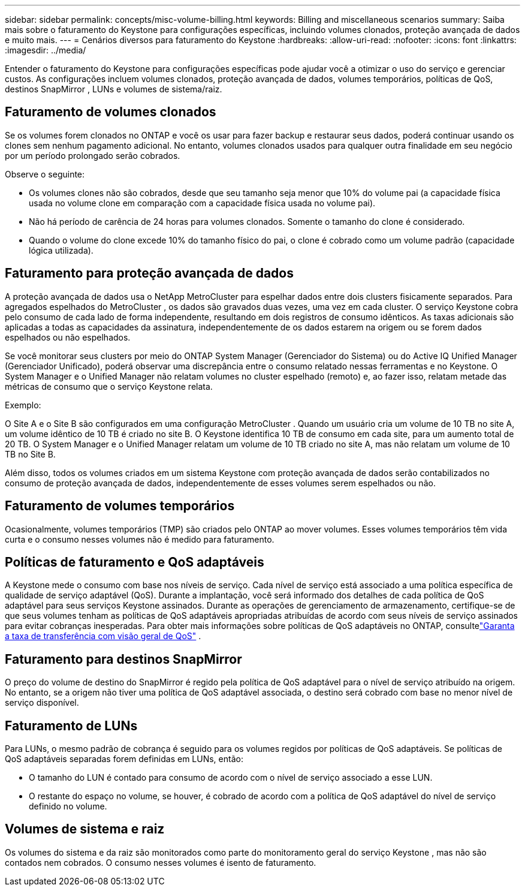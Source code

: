 ---
sidebar: sidebar 
permalink: concepts/misc-volume-billing.html 
keywords: Billing and miscellaneous scenarios 
summary: Saiba mais sobre o faturamento do Keystone para configurações específicas, incluindo volumes clonados, proteção avançada de dados e muito mais. 
---
= Cenários diversos para faturamento do Keystone
:hardbreaks:
:allow-uri-read: 
:nofooter: 
:icons: font
:linkattrs: 
:imagesdir: ../media/


[role="lead"]
Entender o faturamento do Keystone para configurações específicas pode ajudar você a otimizar o uso do serviço e gerenciar custos.  As configurações incluem volumes clonados, proteção avançada de dados, volumes temporários, políticas de QoS, destinos SnapMirror , LUNs e volumes de sistema/raiz.



== Faturamento de volumes clonados

Se os volumes forem clonados no ONTAP e você os usar para fazer backup e restaurar seus dados, poderá continuar usando os clones sem nenhum pagamento adicional.  No entanto, volumes clonados usados para qualquer outra finalidade em seu negócio por um período prolongado serão cobrados.

Observe o seguinte:

* Os volumes clones não são cobrados, desde que seu tamanho seja menor que 10% do volume pai (a capacidade física usada no volume clone em comparação com a capacidade física usada no volume pai).
* Não há período de carência de 24 horas para volumes clonados.  Somente o tamanho do clone é considerado.
* Quando o volume do clone excede 10% do tamanho físico do pai, o clone é cobrado como um volume padrão (capacidade lógica utilizada).




== Faturamento para proteção avançada de dados

A proteção avançada de dados usa o NetApp MetroCluster para espelhar dados entre dois clusters fisicamente separados.  Para agregados espelhados do MetroCluster , os dados são gravados duas vezes, uma vez em cada cluster.  O serviço Keystone cobra pelo consumo de cada lado de forma independente, resultando em dois registros de consumo idênticos.  As taxas adicionais são aplicadas a todas as capacidades da assinatura, independentemente de os dados estarem na origem ou se forem dados espelhados ou não espelhados.

Se você monitorar seus clusters por meio do ONTAP System Manager (Gerenciador do Sistema) ou do Active IQ Unified Manager (Gerenciador Unificado), poderá observar uma discrepância entre o consumo relatado nessas ferramentas e no Keystone.  O System Manager e o Unified Manager não relatam volumes no cluster espelhado (remoto) e, ao fazer isso, relatam metade das métricas de consumo que o serviço Keystone relata.

.Exemplo:
O Site A e o Site B são configurados em uma configuração MetroCluster .  Quando um usuário cria um volume de 10 TB no site A, um volume idêntico de 10 TB é criado no site B. O Keystone identifica 10 TB de consumo em cada site, para um aumento total de 20 TB.  O System Manager e o Unified Manager relatam um volume de 10 TB criado no site A, mas não relatam um volume de 10 TB no Site B.

Além disso, todos os volumes criados em um sistema Keystone com proteção avançada de dados serão contabilizados no consumo de proteção avançada de dados, independentemente de esses volumes serem espelhados ou não.



== Faturamento de volumes temporários

Ocasionalmente, volumes temporários (TMP) são criados pelo ONTAP ao mover volumes.  Esses volumes temporários têm vida curta e o consumo nesses volumes não é medido para faturamento.



== Políticas de faturamento e QoS adaptáveis

A Keystone mede o consumo com base nos níveis de serviço.  Cada nível de serviço está associado a uma política específica de qualidade de serviço adaptável (QoS).  Durante a implantação, você será informado dos detalhes de cada política de QoS adaptável para seus serviços Keystone assinados.  Durante as operações de gerenciamento de armazenamento, certifique-se de que seus volumes tenham as políticas de QoS adaptáveis apropriadas atribuídas de acordo com seus níveis de serviço assinados para evitar cobranças inesperadas.  Para obter mais informações sobre políticas de QoS adaptáveis no ONTAP, consultelink:https://docs.netapp.com/us-en/ontap/performance-admin/guarantee-throughput-qos-task.html["Garanta a taxa de transferência com visão geral de QoS"^] .



== Faturamento para destinos SnapMirror

O preço do volume de destino do SnapMirror é regido pela política de QoS adaptável para o nível de serviço atribuído na origem.  No entanto, se a origem não tiver uma política de QoS adaptável associada, o destino será cobrado com base no menor nível de serviço disponível.



== Faturamento de LUNs

Para LUNs, o mesmo padrão de cobrança é seguido para os volumes regidos por políticas de QoS adaptáveis.  Se políticas de QoS adaptáveis separadas forem definidas em LUNs, então:

* O tamanho do LUN é contado para consumo de acordo com o nível de serviço associado a esse LUN.
* O restante do espaço no volume, se houver, é cobrado de acordo com a política de QoS adaptável do nível de serviço definido no volume.




== Volumes de sistema e raiz

Os volumes do sistema e da raiz são monitorados como parte do monitoramento geral do serviço Keystone , mas não são contados nem cobrados.  O consumo nesses volumes é isento de faturamento.
